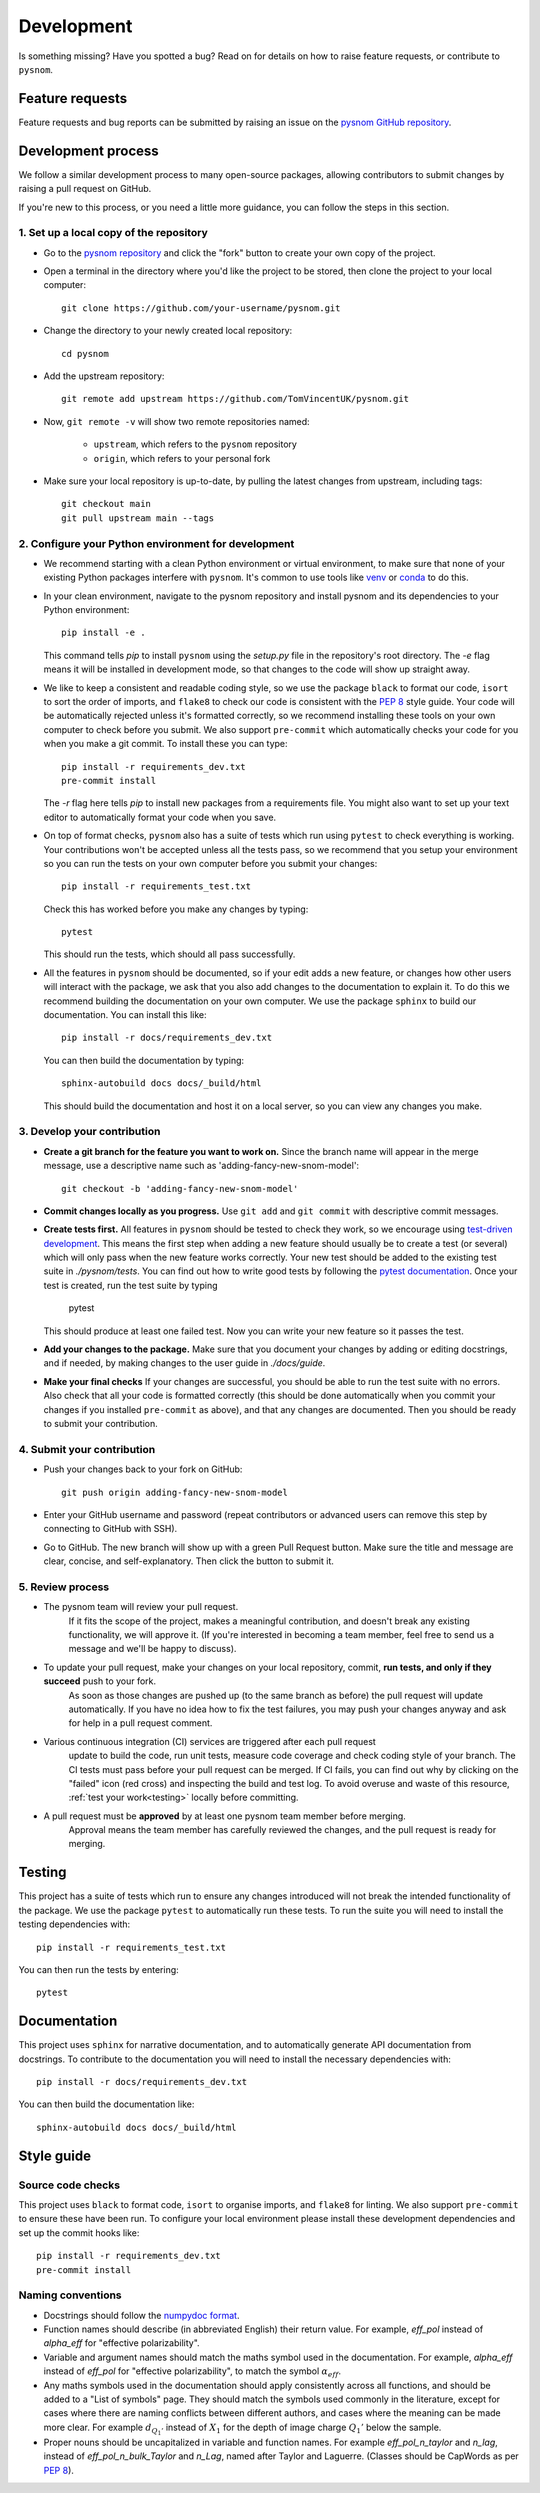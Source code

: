 .. _development:

Development
===========

Is something missing?
Have you spotted a bug?
Read on for details on how to raise feature requests, or contribute to ``pysnom``.

Feature requests
----------------

Feature requests and bug reports can be submitted by raising an issue on the `pysnom GitHub repository <https://github.com/TomVincentUK/pysnom/issues>`_.

Development process
-------------------

We follow a similar development process to many open-source packages, allowing contributors to submit changes by raising a pull request on GitHub.

If you're new to this process, or you need a little more guidance, you can follow the steps in this section.

1. Set up a local copy of the repository
^^^^^^^^^^^^^^^^^^^^^^^^^^^^^^^^^^^^^^^^

* Go to the `pysnom repository <https://github.com/TomVincentUK/pysnom>`_
  and click the "fork" button to create your own copy of the project.

* Open a terminal in the directory where you'd like the project to be stored, then clone the project to your local computer::

    git clone https://github.com/your-username/pysnom.git

* Change the directory to your newly created local repository::

    cd pysnom

* Add the upstream repository::

    git remote add upstream https://github.com/TomVincentUK/pysnom.git

* Now, ``git remote -v`` will show two remote repositories named:

    - ``upstream``, which refers to the ``pysnom`` repository
    - ``origin``, which refers to your personal fork

* Make sure your local repository is up-to-date, by pulling the latest changes from upstream, including tags::

    git checkout main
    git pull upstream main --tags

2. Configure your Python environment for development
^^^^^^^^^^^^^^^^^^^^^^^^^^^^^^^^^^^^^^^^^^^^^^^^^^^^

* We recommend starting with a clean Python environment or virtual environment, to make sure that none of your existing Python packages interfere with ``pysnom``.
  It's common to use tools like `venv <https://docs.python.org/3/library/venv.html>`_ or `conda <https://docs.conda.io/projects/conda/en/latest/user-guide/tasks/manage-environments.html#creating-an-environment-with-commands>`_ to do this.

* In your clean environment, navigate to the pysnom repository and install pysnom and its dependencies to your Python environment::

    pip install -e .

  This command tells `pip` to install ``pysnom`` using the `setup.py` file in the repository's root directory.
  The `-e` flag means it will be installed in development mode, so that changes to the code will show up straight away.

* We like to keep a consistent and readable coding style, so we use the package ``black`` to format our code, ``isort`` to sort the order of imports, and ``flake8`` to check our code is consistent with the `PEP 8 <https://peps.python.org/pep-0008/>`_ style guide.
  Your code will be automatically rejected unless it's formatted correctly, so we recommend installing these tools on your own computer to check before you submit.
  We also support ``pre-commit`` which automatically checks your code for you when you make a git commit.
  To install these you can type::

    pip install -r requirements_dev.txt
    pre-commit install

  The `-r` flag here tells `pip` to install new packages from a requirements file.
  You might also want to set up your text editor to automatically format your code when you save.

* On top of format checks, ``pysnom`` also has a suite of tests which run using ``pytest`` to check everything is working.
  Your contributions won't be accepted unless all the tests pass, so we recommend that you setup your environment so you can run the tests on your own computer before you submit your changes::

    pip install -r requirements_test.txt

  Check this has worked before you make any changes by typing::

    pytest

  This should run the tests, which should all pass successfully.

* All the features in ``pysnom`` should be documented, so if your edit adds a new feature, or changes how other users will interact with the package, we ask that you also add changes to the documentation to explain it.
  To do this we recommend building the documentation on your own computer.
  We use the package ``sphinx`` to build our documentation.
  You can install this like::

    pip install -r docs/requirements_dev.txt

  You can then build the documentation by typing::

    sphinx-autobuild docs docs/_build/html

  This should build the documentation and host it on a local server, so you can view any changes you make.

3. Develop your contribution
^^^^^^^^^^^^^^^^^^^^^^^^^^^^

* **Create a git branch for the feature you want to work on.**
  Since the branch name will appear in the merge message, use a descriptive name such as 'adding-fancy-new-snom-model'::

    git checkout -b 'adding-fancy-new-snom-model'

* **Commit changes locally as you progress.**
  Use ``git add`` and ``git commit`` with descriptive commit messages.

* **Create tests first.**
  All features in ``pysnom`` should be tested to check they work, so we encourage using `test-driven development <https://en.wikipedia.org/wiki/Test-driven_development>`_.
  This means the first step when adding a new feature should usually be to create a test (or several) which will only pass when the new feature works correctly.
  Your new test should be added to the existing test suite in `./pysnom/tests`.
  You can find out how to write good tests by following the `pytest documentation <https://pytest.org/>`_.
  Once your test is created, run the test suite by typing

    pytest

  This should produce at least one failed test.
  Now you can write your new feature so it passes the test.

* **Add your changes to the package.**
  Make sure that you document your changes by adding or editing docstrings, and if needed, by making changes to the user guide in `./docs/guide`.

* **Make your final checks**
  If your changes are successful, you should be able to run the test suite with no errors.
  Also check that all your code is formatted correctly (this should be done automatically when you commit your changes if you installed ``pre-commit`` as above), and that any changes are documented.
  Then you should be ready to submit your contribution.



4. Submit your contribution
^^^^^^^^^^^^^^^^^^^^^^^^^^^

* Push your changes back to your fork on GitHub::

    git push origin adding-fancy-new-snom-model

* Enter your GitHub username and password (repeat contributors or advanced users can remove this step by connecting to GitHub with SSH).

* Go to GitHub. The new branch will show up with a green Pull Request button. Make sure the title and message are clear, concise, and self-explanatory. Then click the button to submit it.

5. Review process
^^^^^^^^^^^^^^^^^

* The pysnom team will review your pull request.
    If it fits the scope of the project, makes a meaningful contribution, and doesn't break any existing functionality, we will approve it.
    (If you're interested in becoming a team member, feel free to send us a message and we'll be happy to discuss).

* To update your pull request, make your changes on your local repository, commit, **run tests, and only if they succeed** push to your fork.
    As soon as those changes are pushed up (to the same branch as before) the pull request will update automatically.
    If you have no idea how to fix the test failures, you may push your changes anyway and ask for help in a pull request comment.

* Various continuous integration (CI) services are triggered after each pull request
    update to build the code, run unit tests, measure code coverage and check
    coding style of your branch.
    The CI tests must pass before your pull request can be merged. If CI fails, you can find out why by clicking on the "failed" icon (red cross) and inspecting the build and test log.
    To avoid overuse and waste of this resource, :ref:`test your work<testing>` locally before committing.

* A pull request must be **approved** by at least one pysnom team member before merging.
    Approval means the team member has carefully reviewed the changes, and the pull request is ready for merging.

.. _testing:

Testing
-------

This project has a suite of tests which run to ensure any changes introduced will not break the intended functionality of the package.
We use the package ``pytest`` to automatically run these tests.
To run the suite you will need to install the testing dependencies with::

   pip install -r requirements_test.txt

You can then run the tests by entering::

   pytest

.. _documentation:

Documentation
-------------

This project uses ``sphinx`` for narrative documentation, and to automatically generate API documentation from docstrings.
To contribute to the documentation you will need to install the necessary dependencies with::

   pip install -r docs/requirements_dev.txt

You can then build the documentation like::

   sphinx-autobuild docs docs/_build/html

Style guide
-----------

.. _source_code_checks:

Source code checks
^^^^^^^^^^^^^^^^^^

This project uses ``black`` to format code, ``isort`` to organise imports, and ``flake8`` for linting.
We also support ``pre-commit`` to ensure these have been run.
To configure your local environment please install these development dependencies and set up the commit hooks like::

   pip install -r requirements_dev.txt
   pre-commit install

Naming conventions
^^^^^^^^^^^^^^^^^^

* Docstrings should follow the `numpydoc format <https://numpydoc.readthedocs.io/en/latest/format.html>`_.

* Function names should describe (in abbreviated English) their return value.
  For example, `eff_pol` instead of `alpha_eff` for "effective polarizability".

* Variable and argument names should match the maths symbol used in the documentation.
  For example, `alpha_eff` instead of `eff_pol` for "effective polarizability", to match the symbol :math:`\alpha_{eff}`.

* Any maths symbols used in the documentation should apply consistently across all functions, and should be added to a "List of symbols" page.
  They should match the symbols used commonly in the literature, except for cases where there are naming conflicts between different authors, and cases where the meaning can be made more clear.
  For example :math:`d_{Q_1'}` instead of :math:`X_1` for the depth of image charge :math:`Q_1'` below the sample.

* Proper nouns should be uncapitalized in variable and function names.
  For example `eff_pol_n_taylor` and `n_lag`, instead of `eff_pol_n_bulk_Taylor` and `n_Lag`, named after Taylor and Laguerre.
  (Classes should be CapWords as per `PEP 8`_).
